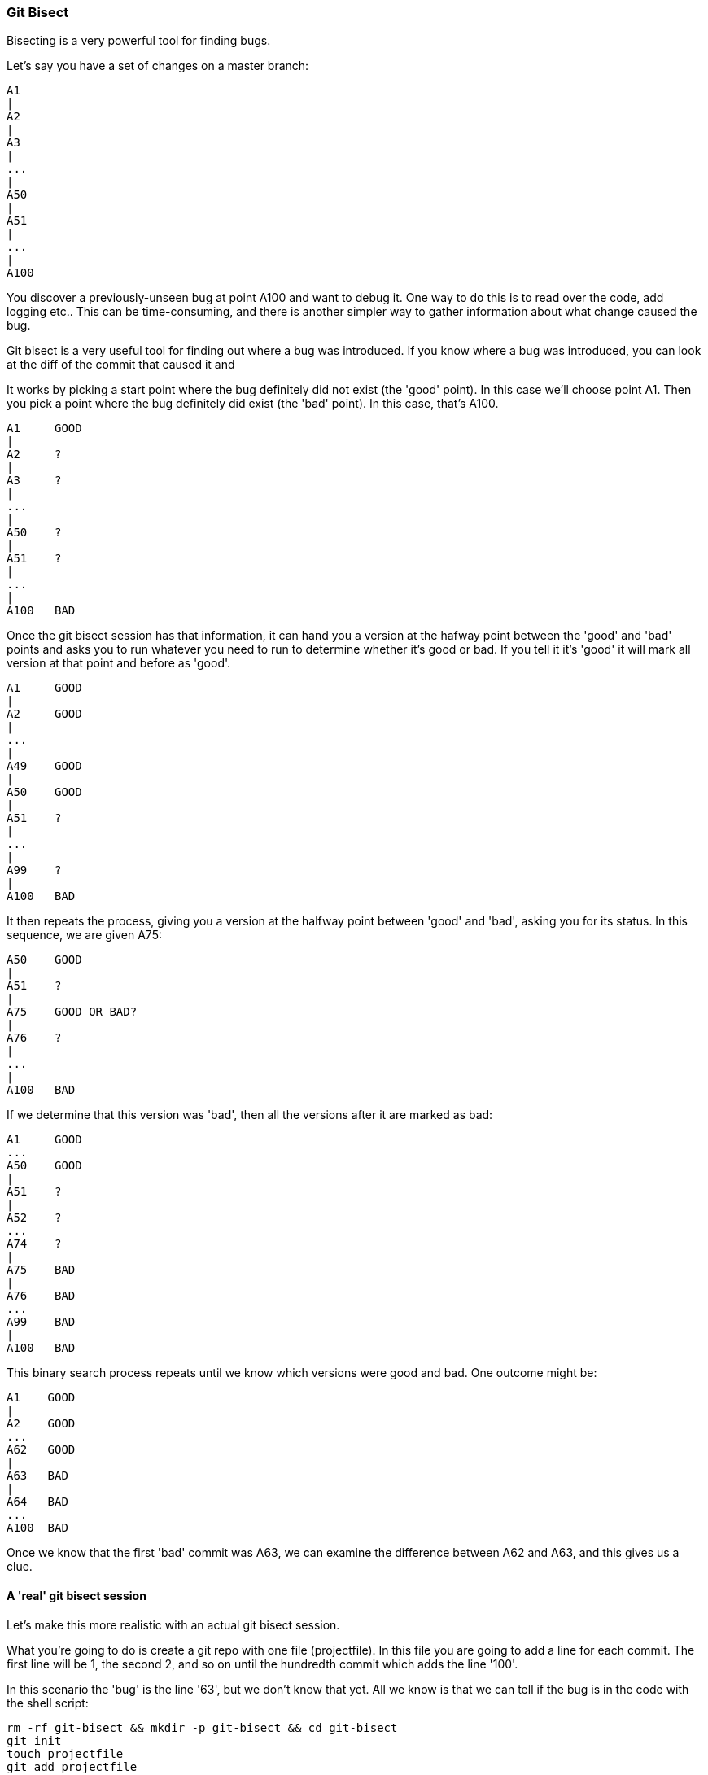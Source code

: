 === Git Bisect

Bisecting is a very powerful tool for finding bugs.

Let's say you have a set of changes on a master branch:

----
A1
|
A2
|
A3
|
...
|
A50
|
A51
|
...
|
A100
----

You discover a previously-unseen bug at point A100 and want to debug it. One way
to do this is to read over the code, add logging etc.. This can be
time-consuming, and there is another simpler way to gather information about
what change caused the bug.

Git bisect is a very useful tool for finding out where a bug was introduced.
If you know where a bug was introduced, you can look at the diff of the commit
that caused it and 

It works by picking a start point where the bug definitely did not exist (the
'good' point). In this case we'll choose point A1. Then you pick a point where
the bug definitely did exist (the 'bad' point). In this case, that's A100.

----
A1     GOOD
|
A2     ?
|
A3     ?
|
...
|
A50    ?
|
A51    ?
|
...
|
A100   BAD
----

Once the git bisect session has that information, it can hand you a version
at the hafway point between the 'good' and 'bad' points and asks you to run 
whatever you need to run to determine whether it's good or bad. If you tell it
it's 'good' it will mark all version at that point and before as 'good'. 

----
A1     GOOD
|
A2     GOOD
|
...
|
A49    GOOD
|
A50    GOOD
|
A51    ?
|
...
|
A99    ?
|
A100   BAD
----

It then repeats the process, giving you a version at the halfway point between
'good' and 'bad', asking you for its status. In this sequence, we are given
A75:

----
A50    GOOD
|
A51    ?
|
A75    GOOD OR BAD?
|
A76    ?
|
...
|
A100   BAD
----

If we determine that this version was 'bad', then all the versions after it are
marked as bad:

----
A1     GOOD
...
A50    GOOD
|
A51    ?
|
A52    ?
...
A74    ?
|
A75    BAD
|
A76    BAD
...
A99    BAD
|
A100   BAD
----

This binary search process repeats until we know which versions were good
and bad. One outcome might be:

----
A1    GOOD
|
A2    GOOD
...
A62   GOOD
|
A63   BAD
|
A64   BAD
...
A100  BAD
----

Once we know that the first 'bad' commit was A63, we can examine the difference
between A62 and A63, and this gives us a clue.

==== A 'real' git bisect session

Let's make this more realistic with an actual git bisect session.

What you're going to do is create a git repo with one file (projectfile). In
this file you are going to add a line for each commit. The first line will
be 1, the second 2, and so on until the hundredth commit which adds the line
'100'.

In this scenario the 'bug' is the line '63', but we don't know that yet. All
we know is that we can tell if the bug is in the code with the shell script:

----
rm -rf git-bisect && mkdir -p git-bisect && cd git-bisect
git init
touch projectfile
git add projectfile
for ((i=1;i<=100;i++)); do echo $i >> projectfile; git commit -am "A$i"; done
git log
git bisect start
git bisect bad
git status
git checkout HEAD~99   # Check out the first checkout
git log
git status
git bisect good
git log                # Now at A50
git status
git bisect good        
git log                # Now at A75
git bisect bad         
git log                # Now at A62
git bisect good        
git log                # Now at A68
git bisect bad         
git log                # Now at A65
git bisect bad        
git log                # Now at A64
git bisect bad         
git log                # Now at A63
git bisect bad
# 79583459dc6061bd91d55cfcf8c34fae845f836b is the first bad commit
# commit 79583459dc6061bd91d55cfcf8c34fae845f836b
# Author: Ian Miell <ian.miell@gmail.com>
# Date:   Sun Jul 10 11:53:47 2016 +0100
# 
#     A63
# 
# :100644 100644 aea6bd8ad6845cca3804a87230fee1b69651643d 55200b3d5d7c0e515eaccaf8465a295017e88249 M	projectfile
----

The bisect is complete, and has reported 79583459dc6061bd91d55cfcf8c34fae845f836b as the first bad commit (this may differ for you).

We can get the diff between this commit and its parent by using the '^' operator with diff:

----
git diff 79583459dc6061bd91d55cfcf8c34fae845f836b^ 79583459dc6061bd91d55cfcf8c34fae845f836b
# diff --git a/projectfile b/projectfile
# index aea6bd8..55200b3 100644
# --- a/projectfile
# +++ b/projectfile
# @@ -60,3 +60,4 @@
#  60
#  61
#  62
# +63
----


==== WHat you learned

- How to bisect a git repo
